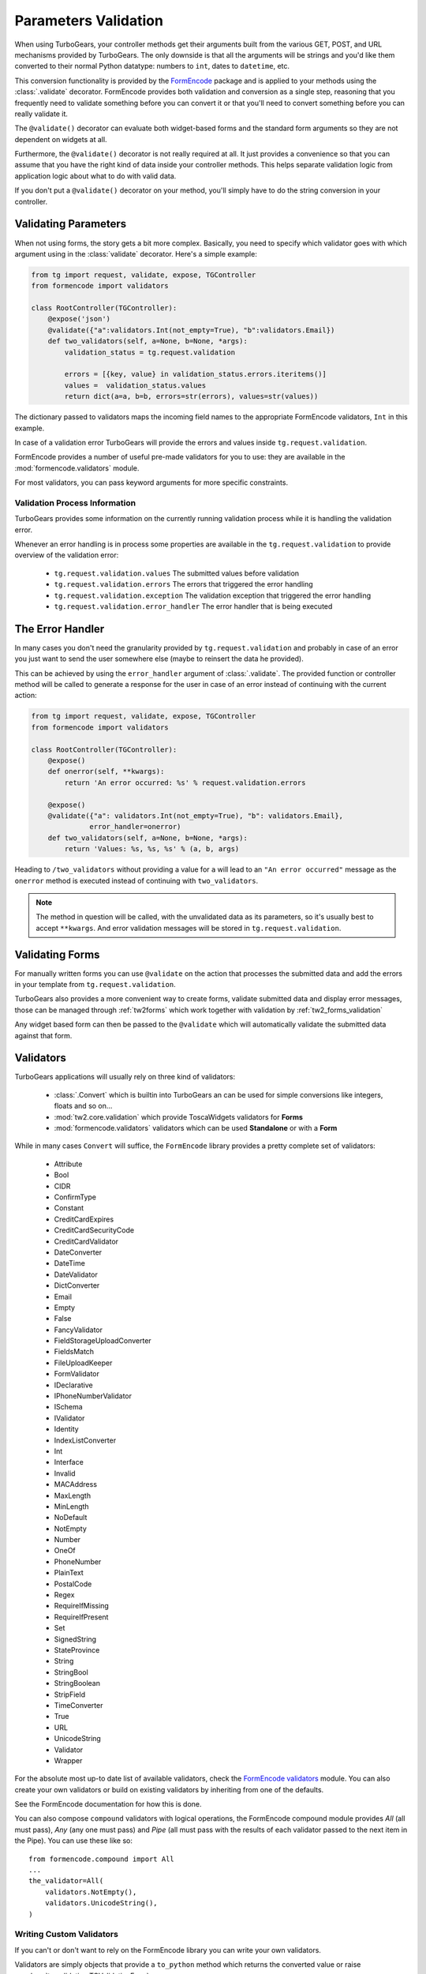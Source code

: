 .. _validation:

=====================
Parameters Validation
=====================

When using TurboGears, your controller methods get their arguments
built from the various GET, POST, and URL mechanisms provided by
TurboGears. The only downside is that all the arguments will be
strings and you'd like them converted to their normal Python datatype:
numbers to ``int``, dates to ``datetime``, etc.

This conversion functionality is provided by the `FormEncode`_ package
and is applied to your methods using the :class:`.validate`
decorator. FormEncode provides both validation and conversion as a
single step, reasoning that you frequently need to validate something
before you can convert it or that you'll need to convert something
before you can really validate it.

The ``@validate()`` decorator can evaluate both widget-based forms and
the standard form arguments so they are not dependent on widgets at
all.

Furthermore, the ``@validate()`` decorator is not really required at
all.  It just provides a convenience so that you can assume that you
have the right kind of data inside your controller methods. This helps
separate validation logic from application logic about what to do with
valid data.

If you don't put a ``@validate()`` decorator on your method, you'll
simply have to do the string conversion in your controller.

Validating Parameters
=====================

When not using forms, the story gets a bit more complex. Basically,
you need to specify which validator goes with which argument using in
the :class:`validate` decorator. Here's a simple example:

.. code-block:: python

    from tg import request, validate, expose, TGController
    from formencode import validators

    class RootController(TGController):
        @expose('json')
        @validate({"a":validators.Int(not_empty=True), "b":validators.Email})
        def two_validators(self, a=None, b=None, *args):
            validation_status = tg.request.validation

            errors = [{key, value} in validation_status.errors.iteritems()]
            values =  validation_status.values
            return dict(a=a, b=b, errors=str(errors), values=str(values))

The dictionary passed to validators maps the incoming field names to
the appropriate FormEncode validators, ``Int`` in this example.

In case of a validation error TurboGears will provide the errors
and values inside ``tg.request.validation``.

FormEncode provides a number of useful pre-made validators for you to
use: they are available in the :mod:`formencode.validators` module.

For most validators, you can pass keyword arguments for more specific
constraints.

Validation Process Information
------------------------------

TurboGears provides some information on the currently running validation
process while it is handling the validation error.

Whenever an error handling is in process some properties are available in
the ``tg.request.validation`` to provide overview of the validation error:

    - ``tg.request.validation.values`` The submitted values before validation
    - ``tg.request.validation.errors`` The errors that triggered the error handling
    - ``tg.request.validation.exception`` The validation exception that triggered the error handling
    - ``tg.request.validation.error_handler`` The error handler that is being executed

The Error Handler
=================

In many cases you don't need the granularity provided by ``tg.request.validation``
and probably in case of an error you just want to send the user somewhere else
(maybe to reinsert the data he provided).

This can be achieved by using the ``error_handler`` argument of :class:`.validate`.
The provided function or controller method will be called to generate
a response for the user in case of an error instead of continuing with the current
action:

.. code-block:: python

    from tg import request, validate, expose, TGController
    from formencode import validators

    class RootController(TGController):
        @expose()
        def onerror(self, **kwargs):
            return 'An error occurred: %s' % request.validation.errors

        @expose()
        @validate({"a": validators.Int(not_empty=True), "b": validators.Email},
                  error_handler=onerror)
        def two_validators(self, a=None, b=None, *args):
            return 'Values: %s, %s, %s' % (a, b, args)

Heading to ``/two_validators`` without providing a value for ``a`` will lead
to an ``"An error occurred"`` message as the ``onerror`` method is executed
instead of continuing with ``two_validators``.

.. note:: The method in question will be called, with the unvalidated data as
          its parameters, so it's usually best to accept ``**kwargs``.
          And error validation messages will be stored in ``tg.request.validation``.


Validating Forms
================

For manually written forms you can use ``@validate`` on the action that
processes the submitted data and add the errors in your template from
``tg.request.validation``.

TurboGears also provides a more convenient way to create forms,
validate submitted data and display error messages,
those can be managed through :ref:`tw2forms` which work together
with validation by :ref:`tw2_forms_validation`

Any widget based form can then be passed to the ``@validate`` which
will automatically validate the submitted data against that form.

Validators
==========

TurboGears applications will usually rely on three kind of validators:

    * :class:`.Convert` which is builtin into TurboGears an can be used for simple conversions
      like integers, floats and so on...
    * :mod:`tw2.core.validation` which provide ToscaWidgets validators for **Forms**
    * :mod:`formencode.validators` validators which can be used **Standalone** or with a **Form**

While in many cases ``Convert`` will suffice, the ``FormEncode`` library provides a pretty
complete set of validators:

    * Attribute
    * Bool
    * CIDR
    * ConfirmType
    * Constant
    * CreditCardExpires
    * CreditCardSecurityCode
    * CreditCardValidator
    * DateConverter
    * DateTime
    * DateValidator
    * DictConverter
    * Email
    * Empty
    * False
    * FancyValidator
    * FieldStorageUploadConverter
    * FieldsMatch
    * FileUploadKeeper
    * FormValidator
    * IDeclarative
    * IPhoneNumberValidator
    * ISchema
    * IValidator
    * Identity
    * IndexListConverter
    * Int
    * Interface
    * Invalid
    * MACAddress
    * MaxLength
    * MinLength
    * NoDefault
    * NotEmpty
    * Number
    * OneOf
    * PhoneNumber
    * PlainText
    * PostalCode
    * Regex
    * RequireIfMissing
    * RequireIfPresent
    * Set
    * SignedString
    * StateProvince
    * String
    * StringBool
    * StringBoolean
    * StripField
    * TimeConverter
    * True
    * URL
    * UnicodeString
    * Validator
    * Wrapper

For the absolute most up-to date list of available validators, check
the `FormEncode validators`_ module. You can also create your own
validators or build on existing validators by inheriting from one of
the defaults.

See the FormEncode documentation for how this is done.

.. _`FormEncode validators`: https://formencode.readthedocs.io/en/latest/modules/validators.html

You can also compose ``compound`` validators with logical operations,
the FormEncode compound module provides `All` (all must pass), 
`Any` (any one must pass) and `Pipe` (all must pass with the results of 
each validator passed to the next item in the Pipe).  You can use these 
like so::

    from formencode.compound import All
    ...
    the_validator=All(
        validators.NotEmpty(),
        validators.UnicodeString(),
    )

Writing Custom Validators
-------------------------

If you can't or don't want to rely on the FormEncode library you can write
your own validators.

Validators are simply objects that provide a ``to_python`` method
which returns the converted value or raise :py:class:`tg.validation.TGValidationError`

For example a validator that converts a paramter to an integer would look like:

.. code-block:: python

    from tg.validation import TGValidationError

    class IntValidator(object):
        def to_python(self, value, state=None):
            try:
                return int(value)
            except:
                raise TGValidationError('Integer expected')

Then it is possible to pass an instance of IntValidator to the TurboGears ``@validate``
decorator.

Schema Validators
-----------------

Sometimes you need more power and flexibility than you can get from
validating individual form fields.  Fortunately FormEncode provides
just the thing for us -- Schema validators.

If you want to do multiple-field validation, reuse validators or just
clean up your code, validation ``Schema``s are the way to go. You
create a validation schema by inheriting from
:class:`formencode.schema.Schema` and pass the newly created ``Schema``
as the ``validators`` argument instead of passing a dictionary.

Create a schema:

.. code-block:: python

    class PwdSchema(schema.Schema):
        pwd1 = validators.String(not_empty=True)
        pwd2 = validators.String(not_empty=True)
        chained_validators = [validators.FieldsMatch('pwd1', 'pwd2')]

Then you can use that schema in @validate rather than a dictionary of
validators::

    @expose()    
    @validate(validators=PwdSchema())
    def password(self, pwd1, pwd2):
        if tg.request.validation.errors:
            return "There was an error"
        else:
            return "Password ok!"

Besides noticing our brilliant security strategy, please notice the
``chained_validators`` part of the schema that guarantees a pair of
matching fields.

Again, for information about ``Invalid`` exception objects, creating
your own validators, schema and FormEncode in general, refer to the
`FormEncode Validator`_ documentation and don't be afraid to check the
``Formencode.validators`` source. It's often clearer than the 
documentation.

Note that Schema validation is rigorous by default, in particular, you 
must declare *every* field you are going to pass into your controller 
or you will get validation errors.  To avoid this, add::

    class MySchema( schema.Schema ):
        allow_extra_fields=True

to your schema declaration.

.. _`FormEncode Validator`: http://www.formencode.org/en/latest/Validator.html

.. _FormEncode: http://formencode.org/

